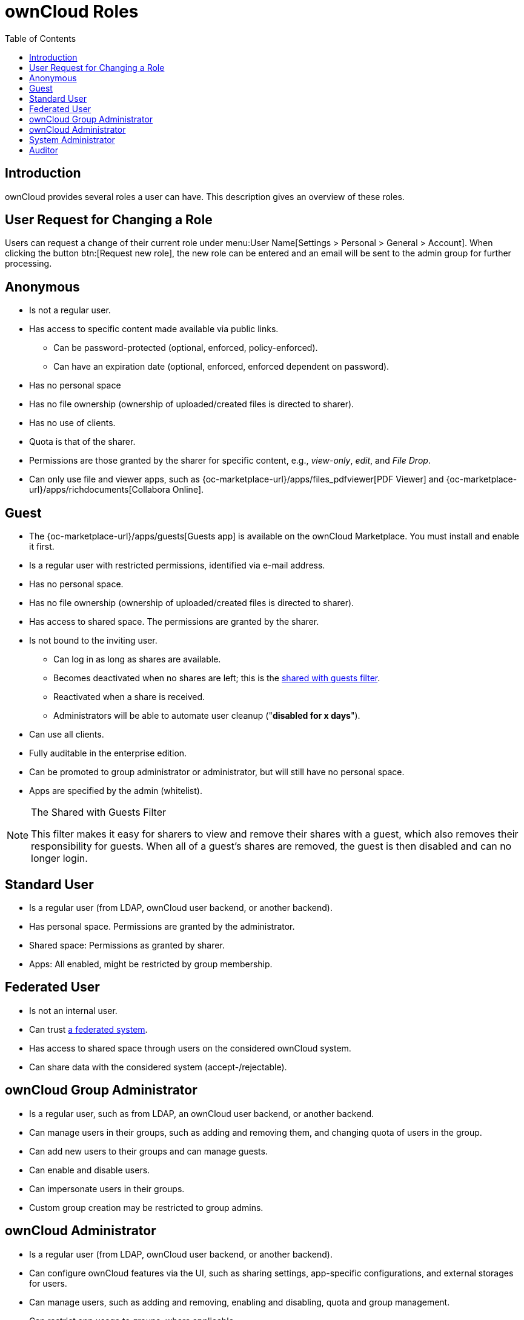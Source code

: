 = ownCloud Roles
:toc: right
:toclevels: 1
:files_pdfviewer-url: {oc-marketplace-url}/apps/files_pdfviewer
:collabora-online-app-url: {oc-marketplace-url}/apps/richdocuments

:description: ownCloud provides several roles a user can have. This description gives an overview of these roles.

== Introduction

{description}

== User Request for Changing a Role

Users can request a change of their current role under menu:User Name[Settings > Personal > General > Account]. When clicking the button btn:[Request new role], the new role can be entered and an email will be sent to the admin group for further processing.

== Anonymous

* Is not a regular user.
* Has access to specific content made available via public links.
** Can be password-protected (optional, enforced, policy-enforced).
** Can have an expiration date (optional, enforced, enforced dependent on password).
* Has no personal space
* Has no file ownership (ownership of uploaded/created files is directed to sharer).
* Has no use of clients.
* Quota is that of the sharer.
* Permissions are those granted by the sharer for specific content, e.g., _view-only_, _edit_, and _File Drop_.
* Can only use file and viewer apps, such as {files_pdfviewer-url}[PDF Viewer] and {collabora-online-app-url}[Collabora Online].

== Guest

* The {oc-marketplace-url}/apps/guests[Guests app] is available on the ownCloud Marketplace. You must install and enable it first.
* Is a regular user with restricted permissions, identified via e-mail address.
* Has no personal space.
* Has no file ownership (ownership of uploaded/created files is directed to sharer).
* Has access to shared space. The permissions are granted by the sharer.
* Is not bound to the inviting user.
** Can log in as long as shares are available.
** Becomes deactivated when no shares are left; this is the xref:shared-with-guests-filter[shared with guests filter].
** Reactivated when a share is received.
** Administrators will be able to automate user cleanup ("*disabled for x days*").
* Can use all clients.
* Fully auditable in the enterprise edition.
* Can be promoted to group administrator or administrator, but will still have no personal space.
* Apps are specified by the admin (whitelist).

[[shared-with-guests-filter]]
[NOTE]
====
.The Shared with Guests Filter
This filter makes it easy for sharers to view and remove their shares with a guest, which also removes their responsibility for guests. 
When all of a guest’s shares are removed, the guest is then disabled and can no longer login.
====

== Standard User

* Is a regular user (from LDAP, ownCloud user backend, or another backend).
* Has personal space. Permissions are granted by the administrator.
* Shared space: Permissions as granted by sharer.
* Apps: All enabled, might be restricted by group membership.

== Federated User

* Is not an internal user.
* Can trust xref:faq/index.adoc#what-is-a-federated-system[a federated system].
* Has access to shared space through users on the considered ownCloud system.
* Can share data with the considered system (accept-/rejectable).

== ownCloud Group Administrator

* Is a regular user, such as from LDAP, an ownCloud user backend, or another backend.
* Can manage users in their groups, such as adding and removing them, and changing quota of users in the group.
* Can add new users to their groups and can manage guests.
* Can enable and disable users.
* Can impersonate users in their groups.
* Custom group creation may be restricted to group admins.

== ownCloud Administrator

* Is a regular user (from LDAP, ownCloud user backend, or another backend).
* Can configure ownCloud features via the UI, such as sharing settings, app-specific configurations, and external storages for users.
* Can manage users, such as adding and removing, enabling and disabling, quota and group management.
* Can restrict app usage to groups, where applicable.
* Configurable access to log files.
* Mounting of external shares and local shares (of external filesystems) is disabled by default.

== System Administrator

* Is not an ownCloud user.
* Has access to ownCloud code (e.g., `config.php` and apps folders) and command-line tool (occ xref:configuration/server/occ_command.adoc[occ]).
* Configures and maintains the ownCloud environment (_PHP_, _Webserver_, _DB_, _Storage_, _Redis_, _Firewall_, _Cron_, and _LDAP_, etc.).
* Maintains ownCloud, such as updates, backups, and installs extensions.
* Can manage users and groups, such as via xref:configuration/server/occ_command.adoc[occ].
* Has access to the master key when storage encryption is used.
* *Storage admin:* Encryption at rest, which prevents the storage administrator from having access to data stored in ownCloud.
* *DB admin:* Calendar/Contacts etc. DB entries not encrypted.

== Auditor

* Is not an ownCloud user.
* Conducts usage and compliance audits in enterprise scenarios.
* App logs (especially {oc-marketplace-url}/apps/admin_audit[Auditlog]) can be separated from ownCloud log. 
  This separates the Auditor and Sysadmin roles. 
  An `audit.log` file can be enabled, which the Sysadmin can’t access.
* *Best practice:* parse separated log to an external analyzing tool.
